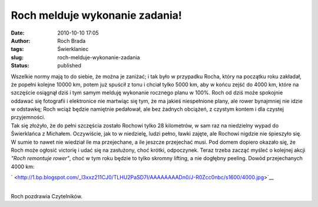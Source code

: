 Roch melduje wykonanie zadania!
###############################
:date: 2010-10-10 17:05
:author: Roch Brada
:tags: Świerklaniec
:slug: roch-melduje-wykonanie-zadania
:status: published

| Wszelkie normy mają to do siebie, że można je zaniżać; i tak było w przypadku Rocha, który na początku roku zakładał, że popełni kolejne 10000 km, potem już spuścił z tonu i chciał tylko 5000 km, aby w końcu zejść do 4000 km, które na szczęście osiągnął dziś i tym samym melduję wykonanie rocznego planu w 100%. Roch od dziś może spokojnie oddawać się fotografii i elektronice nie martwiąc się tym, że ma jakieś niespełnione plany, ale rower bynajmniej nie idzie w odstawkę; Roch wciąż będzie namiętnie pedałował, ale bez żadnych obciążeń, z czystym kontem i dla czystej przyjemności.
| Tak się złożyło, że do pełni szczęścia zostało Rochowi tylko 28 kilometrów, w sam raz na niedzielny wypad do Świerklańca z Michałem. Oczywiście, jak to w niedzielę, ludzi pełno, ławki zajęte, ale Rochowi nigdzie nie śpieszyło się. W sumie to nawet nie wiedział ile ma przejechane, a ile jeszcze przejechać musi. Pod domem dopiero okazało się, że Roch może ogłosić victorię i udać się na zasłużony, choć krótki, odpoczynek. Teraz trzeba zacząć myśleć o kolejnej akcji *"Roch remontuje rower"*, choć w tym roku będzie to tylko skromny lifting, a nie dogłębny peeling. Dowód przejechanych 4000 km:

.. raw:: html

   <div class="separator" style="clear: both; text-align: center;">

` <http://1.bp.blogspot.com/_l3xxz211CJ0/TLHU2PaSD7I/AAAAAAAADn0/J-R0Zcc0nbc/s1600/4000.jpg>`__

.. raw:: html

   </div>

| 
| Roch pozdrawia Czytelników.

.. raw:: html

   </p>
